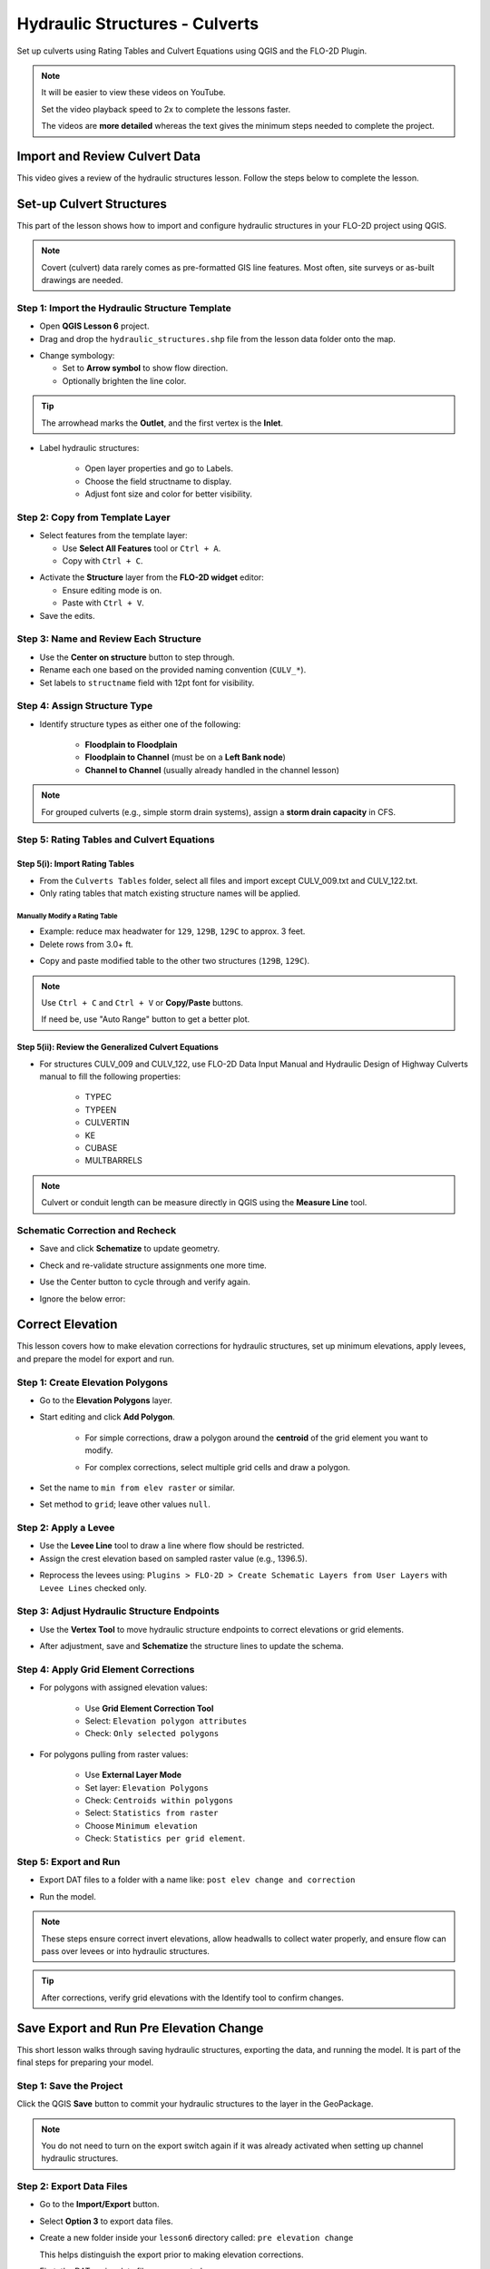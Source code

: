 .. _structure_example:

Hydraulic Structures - Culverts
==================================

Set up culverts using Rating Tables and Culvert Equations using QGIS and the FLO-2D Plugin.

.. Note:: It will be easier to view these videos on YouTube.

   Set the video playback speed to 2x to complete the lessons faster.

   The videos are **more detailed** whereas the text gives the minimum steps needed
   to complete the project.

Import and Review Culvert Data
-------------------------------

.. raw:: html

   <iframe width="560" height="315" src="https://www.youtube.com/embed/ebIFoGUuQcI?si=XMiARpQIkzIPD5Es"
   title="YouTube video player" frameborder="0" allow="accelerometer; autoplay; clipboard-write; encrypted-media;
   gyroscope; picture-in-picture; web-share" referrerpolicy="strict-origin-when-cross-origin" allowfullscreen></iframe>


This video gives a review of the hydraulic structures lesson. Follow the steps below to complete the lesson.

Set-up Culvert Structures
-------------------------------

.. raw:: html

   <iframe width="560" height="315" src="https://www.youtube.com/embed/WKjd-FG0ZUM?si=VVumLcmUz5gq9NSg"
   title="YouTube video player" frameborder="0" allow="accelerometer; autoplay; clipboard-write; encrypted-media;
   gyroscope; picture-in-picture; web-share" referrerpolicy="strict-origin-when-cross-origin" allowfullscreen></iframe>


This part of the lesson shows how to import and configure hydraulic structures in your FLO-2D project using QGIS.

.. note::
   Covert (culvert) data rarely comes as pre-formatted GIS line features. Most often, site surveys or as-built drawings are needed.

Step 1: Import the Hydraulic Structure Template
~~~~~~~~~~~~~~~~~~~~~~~~~~~~~~~~~~~~~~~~~~~~~~~

- Open **QGIS Lesson 6** project.
- Drag and drop the ``hydraulic_structures.shp`` file from the lesson data folder onto the map.

.. image:: ../img/shg/8/shg_hydaulic001.png

- Change symbology:

  - Set to **Arrow symbol** to show flow direction.
  - Optionally brighten the line color.

.. image:: ../img/shg/8/shg_hydaulic002.png

.. tip::
   The arrowhead marks the **Outlet**, and the first vertex is the **Inlet**.

- Label hydraulic structures:

    - Open layer properties and go to Labels.
    - Choose the field structname to display.
    - Adjust font size and color for better visibility.

.. image:: ../img/shg/8/shg_hydaulic004.png

Step 2: Copy from Template Layer
~~~~~~~~~~~~~~~~~~~~~~~~~~~~~~~~~~~~

- Select features from the template layer:

  - Use **Select All Features** tool or ``Ctrl + A``.
  - Copy with ``Ctrl + C``.

.. image:: ../img/shg/8/shg_hydaulic006.png

- Activate the **Structure** layer from the **FLO-2D widget** editor:

  - Ensure editing mode is on.
  - Paste with ``Ctrl + V``.

- Save the edits.

.. image:: ../img/shg/8/shg_hydaulic007.png

Step 3: Name and Review Each Structure
~~~~~~~~~~~~~~~~~~~~~~~~~~~~~~~~~~~~~~~

- Use the **Center on structure** button to step through.
- Rename each one based on the provided naming convention (``CULV_*``).
- Set labels to ``structname`` field with 12pt font for visibility.

.. image:: ../img/shg/8/shg_hydaulic008.png

.. image:: ../img/shg/8/shg_hydaulic008b.png

Step 4: Assign Structure Type
~~~~~~~~~~~~~~~~~~~~~~~~~~~~~
- Identify structure types as either one of the following:

    - **Floodplain to Floodplain**
    - **Floodplain to Channel** (must be on a **Left Bank node**)
    - **Channel to Channel** (usually already handled in the channel lesson)

    .. image:: ../img/shg/8/shg_hydaulic009a.png

    .. image:: ../img/shg/8/shg_hydaulic009b.png

    .. image:: ../img/shg/8/shg_hydaulic009c.png

    .. image:: ../img/shg/8/shg_hydaulic009d.png

    .. image:: ../img/shg/8/shg_hydaulic009e.png

    .. image:: ../img/shg/8/shg_hydaulic009f.png

    .. image:: ../img/shg/8/shg_hydaulic009g.png

    .. image:: ../img/shg/8/shg_hydaulic009h.png

    .. image:: ../img/shg/8/shg_hydaulic009i.png

    .. image:: ../img/shg/8/shg_hydaulic009j.png


.. note::
   For grouped culverts (e.g., simple storm drain systems), assign a **storm drain capacity** in CFS.

Step 5: Rating Tables and Culvert Equations
~~~~~~~~~~~~~~~~~~~~~~~~~~~~~~~~~~~~~~~~~~~~

Step 5(i): Import Rating Tables
+++++++++++++++++++++++++++++++++

- From the ``Culverts Tables`` folder, select all files  and import except CULV_009.txt and CULV_122.txt.
- Only rating tables that match existing structure names will be applied.

.. image:: ../img/shg/8/shg_hydaulic010.png

Manually Modify a Rating Table
^^^^^^^^^^^^^^^^^^^^^^^^^^^^^^^^

- Example: reduce max headwater for ``129``, ``129B``, ``129C`` to approx. 3 feet.
- Delete rows from 3.0+ ft.

.. image:: ../img/shg/8/shg_hydaulic011.png

- Copy and paste modified table to the other two structures (``129B``, ``129C``).

.. image:: ../img/shg/8/shg_hydaulic012.png

.. note::
   Use ``Ctrl + C`` and ``Ctrl + V`` or **Copy/Paste** buttons.

   If need be, use "Auto Range" button to get a better plot.

Step 5(ii): Review the Generalized Culvert Equations
++++++++++++++++++++++++++++++++++++++++++++++++++++++
- For structures CULV_009 and CULV_122, use FLO-2D Data Input Manual and Hydraulic Design of Highway
  Culverts manual to fill the following properties:

    - TYPEC
    - TYPEEN
    - CULVERTIN
    - KE
    - CUBASE
    - MULTBARRELS

.. image:: ../img/shg/8/shg_hydaulic013a.png

.. image:: ../img/shg/8/shg_hydaulic013b.png

.. note:: Culvert or conduit length can be measure directly in QGIS using the **Measure Line** tool.

Schematic Correction and Recheck
~~~~~~~~~~~~~~~~~~~~~~~~~~~~~~~~~

- Save and click **Schematize** to update geometry.

.. image:: ../img/shg/8/shg_hydaulic014.png

- Check and re-validate structure assignments one more time.
- Use the Center button to cycle through and verify again.
- Ignore the below error:

    .. image:: ../img/shg/8/shg_hydaulic015.png

.. _correct_elevation:

Correct Elevation
------------------

.. raw:: html

   <iframe width="560" height="315" src="https://www.youtube.com/embed/u41PNLBt8mk?si=0f7P3iE_7gwMFfuu"
   title="YouTube video player" frameborder="0" allow="accelerometer; autoplay; clipboard-write; encrypted-media;
   gyroscope; picture-in-picture; web-share" referrerpolicy="strict-origin-when-cross-origin" allowfullscreen></iframe>


This lesson covers how to make elevation corrections for hydraulic structures, set up minimum elevations, apply levees, and prepare the model for export and run.

Step 1: Create Elevation Polygons
~~~~~~~~~~~~~~~~~~~~~~~~~~~~~~~~~~
- Go to the **Elevation Polygons** layer.
- Start editing and click **Add Polygon**.

    - For simple corrections, draw a polygon around the **centroid** of the grid element you want to modify.

    .. image:: ../img/shg/8/shg_hydaulic016a.png

    .. image:: ../img/shg/8/shg_hydaulic016b.png

    - For complex corrections, select multiple grid cells and draw a polygon.

    .. image:: ../img/shg/8/shg_hydaulic017a.png

    .. image:: ../img/shg/8/shg_hydaulic017b.png

    .. image:: ../img/shg/8/shg_hydaulic017c.png

- Set the name to ``min from elev raster`` or similar.
- Set method to ``grid``; leave other values ``null``.


Step 2: Apply a Levee
~~~~~~~~~~~~~~~~~~~~~~
- Use the **Levee Line** tool to draw a line where flow should be restricted.
- Assign the crest elevation based on sampled raster value (e.g., 1396.5).

.. image:: ../img/shg/8/shg_hydaulic018a.png

.. image:: ../img/shg/8/shg_hydaulic018b.png

- Reprocess the levees using:
  ``Plugins > FLO-2D > Create Schematic Layers from User Layers`` with ``Levee Lines`` checked only.

.. image:: ../img/shg/8/shg_hydaulic019.png

Step 3: Adjust Hydraulic Structure Endpoints
~~~~~~~~~~~~~~~~~~~~~~~~~~~~~~~~~~~~~~~~~~~~~
- Use the **Vertex Tool** to move hydraulic structure endpoints to correct elevations or grid elements.

.. image:: ../img/shg/8/shg_hydaulic020a.png

.. image:: ../img/shg/8/shg_hydaulic020b.png

- After adjustment, save and **Schematize** the structure lines to update the schema.

.. image:: ../img/shg/8/shg_hydaulic021.png

Step 4: Apply Grid Element Corrections
~~~~~~~~~~~~~~~~~~~~~~~~~~~~~~~~~~~~~~~
- For polygons with assigned elevation values:

    - Use **Grid Element Correction Tool**
    - Select: ``Elevation polygon attributes``
    - Check: ``Only selected polygons``

    .. image:: ../img/shg/8/shg_hydaulic022.png

- For polygons pulling from raster values:

    - Use **External Layer Mode**
    - Set layer: ``Elevation Polygons``
    - Check: ``Centroids within polygons``
    - Select: ``Statistics from raster``
    - Choose ``Minimum elevation``
    - Check: ``Statistics per grid element``.

    .. image:: ../img/shg/8/shg_hydaulic023.png

Step 5: Export and Run
~~~~~~~~~~~~~~~~~~~~~~~~~~~~~~~~~~~~~~~~~~~
- Export DAT files to a folder with a name like: ``post elev change and correction``

.. image:: ../img/shg/8/shg_hydaulic024.png

- Run the model.

.. image:: ../img/shg/8/shg_hydaulic025.png

.. note::
   These steps ensure correct invert elevations, allow headwalls to collect water properly, and ensure flow can pass over levees or into hydraulic structures.

.. tip::
   After corrections, verify grid elevations with the Identify tool to confirm changes.


Save Export and Run Pre Elevation Change
-----------------------------------------

.. raw:: html

   <iframe width="560" height="315" src="https://www.youtube.com/embed/oPha4GTRnQ0?si=e3hM3dhDYahu69bN"
   title="YouTube video player" frameborder="0" allow="accelerometer; autoplay; clipboard-write; encrypted-media;
   gyroscope; picture-in-picture; web-share" referrerpolicy="strict-origin-when-cross-origin" allowfullscreen></iframe>


This short lesson walks through saving hydraulic structures, exporting the data, and running the model. It is part of the final steps for preparing your model.

Step 1: Save the Project
~~~~~~~~~~~~~~~~~~~~~~~~~~~~~~~~~~~
Click the QGIS **Save** button to commit your hydraulic structures to the layer in the GeoPackage.

.. image:: ../img/shg/8/shg_hydaulic026.png

.. note::
   You do not need to turn on the export switch again if it was already activated when setting up channel hydraulic structures.

Step 2: Export Data Files
~~~~~~~~~~~~~~~~~~~~~~~~~~~~~~~~~~~
- Go to the **Import/Export** button.
- Select **Option 3** to export data files.
- Create a new folder inside your ``lesson6`` directory called: ``pre elevation change``

  This helps distinguish the export prior to making elevation corrections.

- First, the DAT-series data files are exported.
- Then, the Storm Drain files are exported.
- You should now see a complete set of exported files inside the folder.

Step 3: Run the Model
~~~~~~~~~~~~~~~~~~~~~~~~~~~~~~~~~~~
- Click **Run FLO-2D** to initiate the simulation.

.. note::
   If there is **no error.check** file generated, it means your data was set up correctly.

.. warning::
   Although the model runs, the results may still be inaccurate due to elevation issues. These will be addressed in the next lesson.

What's Next?
----------------------------
Now that we have run the model using the current elevations, we will compare it to a corrected version. Proceed to the next video to apply **elevation corrections** and re-run the model.


Create Culverts with Culvert Equations
----------------------------------------

.. raw:: html

   <iframe width="560" height="315" src="https://www.youtube.com/embed/rACaKUlcFKU?si=yJCouGxFaV-GE5CI"
   title="YouTube video player" frameborder="0" allow="accelerometer; autoplay; clipboard-write; encrypted-media;
   gyroscope; picture-in-picture; web-share" referrerpolicy="strict-origin-when-cross-origin" allowfullscreen></iframe>


This lesson walks through how to convert culverts from rating tables to generalized culvert equations (GCE) in FLO-2D, and then run the model to compare the results.

Convert a Culvert to GCE
------------------------

We are updating culvert **CL-009** from a rating table to a generalized culvert equation.

1. **Change the Structure Type**:
   - Open the structure editor.
   - Set type to `Culvert Equation`.

2. **Set GCE Parameters**:
   - Diameter: 48 in (convert to 4 ft).
   - Barrels: 3
   - Conduit Length: Measured to be 250 ft (headwall to headwall).
   - Entrance Type: 1 (square edge with headwall)
   - Culvert Type (CType): 2 (circular)
   - Manning's n: 0.018
   - Entrance Loss Coefficient (K): 0.5
   - Base: 0

.. note::
   These values are based on as-built drawings and Table C2 from HDS-5, 3rd Edition.

Convert Another Culvert to GCE
------------------------------

Now convert **CL-122**:

1. **Update Parameters**:
   - Set to `Culvert Equation`
   - Height: 5 ft (Box Culvert)
   - Length: 100–110 ft
   - Entrance Type: 1 (wing wall 30°–75°)
   - Culvert Type: 1 (box)
   - Barrels: 1
   - Base: 8 ft
   - Manning's n: 0.018
   - Entrance Loss Coefficient (K): 0.4

2. **Justification**:
   - From highway design manuals and HY-8 documentation
   - Image review confirms structure shape and inlet type

Apply and Export
----------------

- Click **Schematize** to update the structure layer.
- Verify values are correctly saved.
- Save and close prior runs if necessary.

3. **Export Files**:
   - Go to **Import/Export > Export .DAT files**
   - Create new folder
   - Create new folder named ``Generalized CT with Elevation Correction``


Run the Model
-------------

- Click **Run FLO-2D**
- Ensure no errors are reported.
- Compare results with earlier model using rating tables.

.. tip::
   Always back up your project after making changes.

Next Steps
----------

Proceed to the **Summary** lesson, where the differences between rating tables and generalized culvert equation results will be reviewed.

Summary and Review Project
-------------------------------

.. raw:: html

   <iframe width="560" height="315" src="https://www.youtube.com/embed/Guo0N85qZlk?si=oQcqSHB5RVxrgQm5"
   title="YouTube video player" frameborder="0" allow="accelerometer; autoplay; clipboard-write; encrypted-media;
   gyroscope; picture-in-picture; web-share" referrerpolicy="strict-origin-when-cross-origin" allowfullscreen></iframe>


This lesson walks through how to convert culverts from rating tables to generalized culvert equations (GCE) in FLO-2D, and then run the model to compare the results.

Convert a Culvert to GCE
------------------------

We are updating culvert **CL-009** from a rating table to a generalized culvert equation.

1. **Change the Structure Type**:
   - Open the structure editor.
   - Set type to `Culvert Equation`.

2. **Set GCE Parameters**:
   - Diameter: 48 in (convert to 4 ft).
   - Barrels: 3
   - Conduit Length: Measured to be 250 ft (headwall to headwall).
   - Entrance Type: 1 (square edge with headwall)
   - Culvert Type (CType): 2 (circular)
   - Manning's n: 0.018
   - Entrance Loss Coefficient (K): 0.5
   - Base: 0

.. note::
   These values are based on as-built drawings and Table C2 from HDS-5, 3rd Edition.

Convert Another Culvert to GCE
------------------------------

Now convert **CL-122**:

1. **Update Parameters**:
   - Set to `Culvert Equation`
   - Height: 5 ft (Box Culvert)
   - Length: 100–110 ft
   - Entrance Type: 1 (wing wall 30°–75°)
   - Culvert Type: 1 (box)
   - Barrels: 1
   - Base: 8 ft
   - Manning's n: 0.018
   - Entrance Loss Coefficient (K): 0.4

2. **Justification**:
   - From highway design manuals and HY-8 documentation
   - Image review confirms structure shape and inlet type

Apply and Export
----------------

- Click **Schematize** to update the structure layer.
- Verify values are correctly saved.
- Save and close prior runs if necessary.

3. **Export Files**:

   - Go to **Import/Export > Export .DAT files**

   - Create new folder:  
     ``Generalized CT with Elevation Correction``

   - Export project and storm drain layers


Run the Model
-------------

- Click **Run FLO-2D**
- Ensure no errors are reported.
- Compare results with earlier model using rating tables.

.. tip::
   Always back up your project after making changes.

Next Steps
----------

Proceed to the **Summary** lesson, where the differences between rating tables and generalized culvert equation results will be reviewed.
